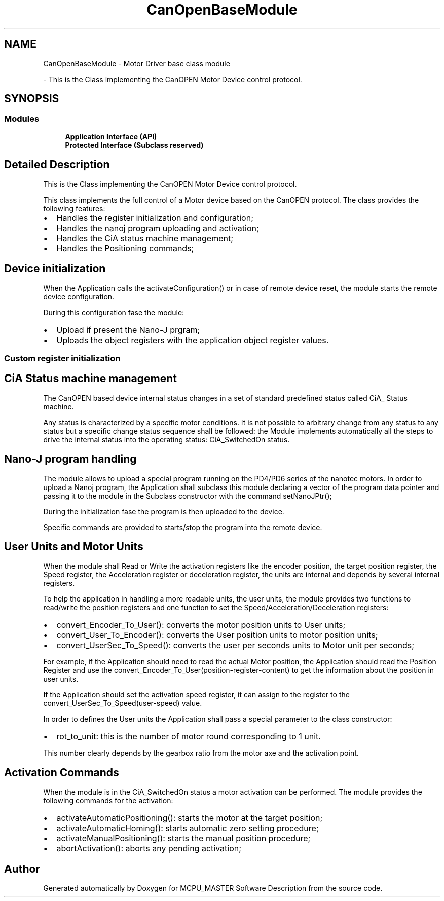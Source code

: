 .TH "CanOpenBaseModule" 3 "Fri Dec 15 2023" "MCPU_MASTER Software Description" \" -*- nroff -*-
.ad l
.nh
.SH NAME
CanOpenBaseModule \- Motor Driver base class module
.PP
 \- This is the Class implementing the CanOPEN Motor Device control protocol\&.  

.SH SYNOPSIS
.br
.PP
.SS "Modules"

.in +1c
.ti -1c
.RI "\fBApplication Interface (API)\fP"
.br
.RI ""
.ti -1c
.RI "\fBProtected Interface (Subclass reserved)\fP"
.br
.RI ""
.in -1c
.SH "Detailed Description"
.PP 
This is the Class implementing the CanOPEN Motor Device control protocol\&. 

This class implements the full control of a Motor device based on the CanOPEN protocol\&. The class provides the following features:
.PP
.IP "\(bu" 2
Handles the register initialization and configuration;
.IP "\(bu" 2
Handles the nanoj program uploading and activation;
.IP "\(bu" 2
Handles the CiA status machine management;
.IP "\(bu" 2
Handles the Positioning commands;
.PP
.SH "Device initialization"
.PP
When the Application calls the activateConfiguration() or in case of remote device reset, the module starts the remote device configuration\&.
.PP
During this configuration fase the module:
.IP "\(bu" 2
Upload if present the Nano-J prgram;
.IP "\(bu" 2
Uploads the object registers with the application object register values\&.
.PP
.SS "Custom register initialization"
.SH "CiA Status machine management"
.PP
The CanOPEN based device internal status changes in a set of standard predefined status called CiA_ Status machine\&.
.PP
Any status is characterized by a specific motor conditions\&. It is not possible to arbitrary change from any status to any status but a specific change status sequence shall be followed: the Module implements automatically all the steps to drive the internal status into the operating status: CiA_SwitchedOn status\&.
.SH "Nano-J program handling"
.PP
The module allows to upload a special program running on the PD4/PD6 series of the nanotec motors\&. In order to upload a Nanoj program, the Application shall subclass this module declaring a vector of the program data pointer and passing it to the module in the Subclass constructor with the command setNanoJPtr();
.PP
During the initialization fase the program is then uploaded to the device\&.
.PP
Specific commands are provided to starts/stop the program into the remote device\&.
.SH "User Units and Motor Units"
.PP
When the module shall Read or Write the activation registers like the encoder position, the target position register, the Speed register, the Acceleration register or deceleration register, the units are internal and depends by several internal registers\&.
.PP
To help the application in handling a more readable units, the user units, the module provides two functions to read/write the position registers and one function to set the Speed/Acceleration/Deceleration registers:
.IP "\(bu" 2
convert_Encoder_To_User(): converts the motor position units to User units;
.IP "\(bu" 2
convert_User_To_Encoder(): converts the User position units to motor position units;
.IP "\(bu" 2
convert_UserSec_To_Speed(): converts the user per seconds units to Motor unit per seconds;
.PP
.PP
For example, if the Application should need to read the actual Motor position, the Application should read the Position Register and use the convert_Encoder_To_User(position-register-content) to get the information about the position in user units\&.
.PP
If the Application should set the activation speed register, it can assign to the register to the convert_UserSec_To_Speed(user-speed) value\&.
.PP
In order to defines the User units the Application shall pass a special parameter to the class constructor:
.IP "\(bu" 2
rot_to_unit: this is the number of motor round corresponding to 1 unit\&.
.PP
.PP
This number clearly depends by the gearbox ratio from the motor axe and the activation point\&. 
.br
.SH "Activation Commands"
.PP
When the module is in the CiA_SwitchedOn status a motor activation can be performed\&. The module provides the following commands for the activation:
.PP
.IP "\(bu" 2
activateAutomaticPositioning(): starts the motor at the target position;
.IP "\(bu" 2
activateAutomaticHoming(): starts automatic zero setting procedure;
.IP "\(bu" 2
activateManualPositioning(): starts the manual position procedure;
.IP "\(bu" 2
abortActivation(): aborts any pending activation; 
.PP

.SH "Author"
.PP 
Generated automatically by Doxygen for MCPU_MASTER Software Description from the source code\&.

